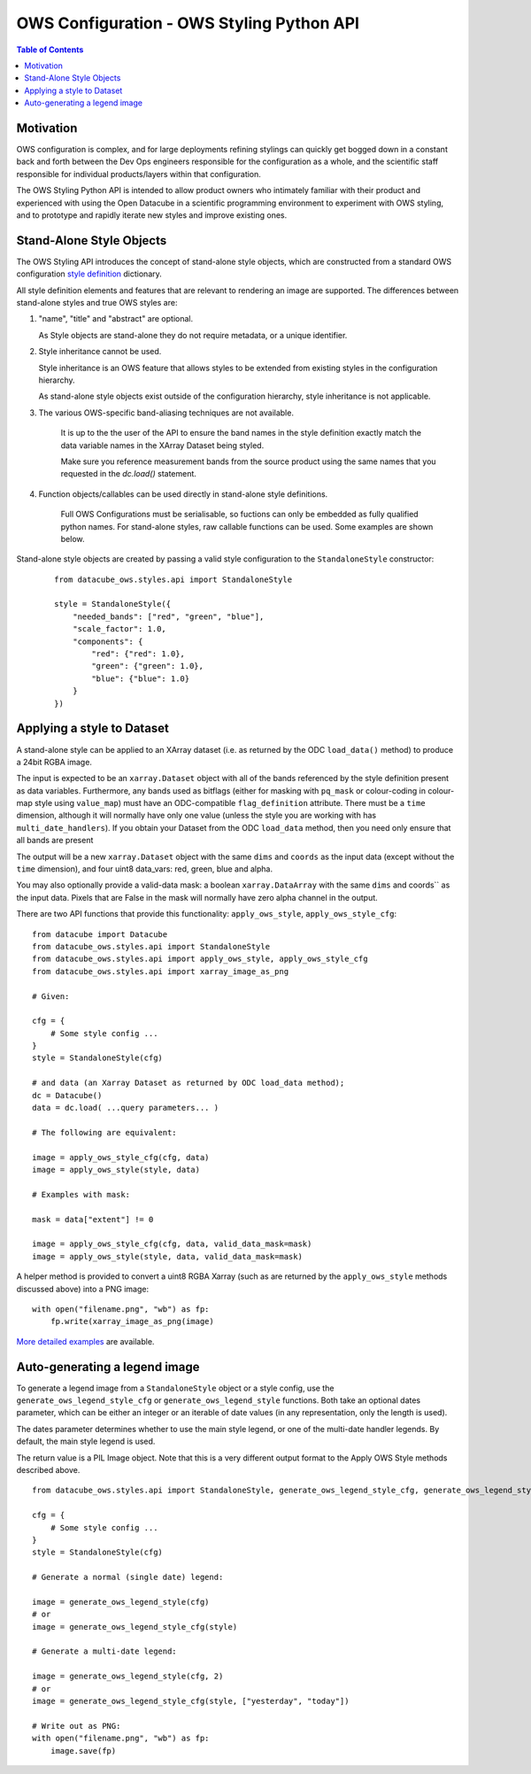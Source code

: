 ==========================================
OWS Configuration - OWS Styling Python API
==========================================

.. contents:: Table of Contents

Motivation
----------

OWS configuration is complex, and for large deployments refining stylings can quickly
get bogged down in a constant back and forth between the Dev Ops engineers responsible
for the configuration as a whole, and the scientific staff responsible for individual
products/layers within that configuration.

The OWS Styling Python API is intended to allow product owners who intimately familiar with their
product and experienced with using the Open Datacube in a scientific programming environment to
experiment with OWS styling, and to prototype and rapidly iterate new styles and improve existing
ones.

Stand-Alone Style Objects
-------------------------

The OWS Styling API introduces the concept of stand-alone style objects, which are constructed from
a standard OWS configuration
`style definition <https://datacube-ows.readthedocs.io/en/latest/cfg_styling.html#style-definitions>`_
dictionary.

All style definition elements and features that are relevant to rendering an image are supported.
The differences between stand-alone styles and true OWS styles are:

1. "name", "title" and "abstract" are optional.

   As Style objects are stand-alone they do not require metadata, or a unique identifier.

2. Style inheritance cannot be used.

   Style inheritance is an OWS feature that allows styles to be extended from existing styles
   in the configuration hierarchy.

   As stand-alone style objects exist outside of the configuration hierarchy, style inheritance
   is not applicable.

3. The various OWS-specific band-aliasing techniques are not available.

    It is up to the the user of the API to ensure the band names in the style definition exactly
    match the data variable names in the XArray Dataset being styled.

    Make sure you reference measurement bands from the source product using the same names
    that you requested in the `dc.load()` statement.

4. Function objects/callables can be used directly in stand-alone style definitions.

    Full OWS Configurations must be serialisable, so fuctions can only be embedded as
    fully qualified python names.  For stand-alone styles, raw callable functions can be
    used.  Some examples are shown below.

Stand-alone style objects are created by passing a valid style configuration to the
``StandaloneStyle`` constructor:

 ::

    from datacube_ows.styles.api import StandaloneStyle

    style = StandaloneStyle({
        "needed_bands": ["red", "green", "blue"],
        "scale_factor": 1.0,
        "components": {
            "red": {"red": 1.0},
            "green": {"green": 1.0},
            "blue": {"blue": 1.0}
        }
    })


Applying a style to Dataset
---------------------------

A stand-alone style can be applied to an XArray dataset (i.e. as returned by the ODC ``load_data()`` method)
to produce a 24bit RGBA image.

The input is expected to be an ``xarray.Dataset`` object with all of the bands referenced by the style
definition present as data variables.  Furthermore, any bands used as bitflags (either for masking
with ``pq_mask`` or colour-coding in colour-map style using ``value_map``) must have an ODC-compatible
``flag_definition`` attribute.  There must be a ``time`` dimension, although it will normally have only
one value (unless the style you are working with has ``multi_date_handlers``). If you obtain your
Dataset from the ODC ``load_data`` method, then you need only ensure that all bands are present

The output will be a new ``xarray.Dataset`` object with the same ``dims`` and ``coords`` as the input
data (except without the ``time`` dimension), and four uint8 data_vars: red, green, blue and alpha.

You may also optionally provide a valid-data mask: a boolean ``xarray.DataArray`` with the same ``dims`` and coords`` as the input
data.  Pixels that are False in the mask will normally have zero alpha channel in the output.

There are two API functions that provide this functionality: ``apply_ows_style``, ``apply_ows_style_cfg``:

::

    from datacube import Datacube
    from datacube_ows.styles.api import StandaloneStyle
    from datacube_ows.styles.api import apply_ows_style, apply_ows_style_cfg
    from datacube_ows.styles.api import xarray_image_as_png

    # Given:

    cfg = {
        # Some style config ...
    }
    style = StandaloneStyle(cfg)

    # and data (an Xarray Dataset as returned by ODC load_data method);
    dc = Datacube()
    data = dc.load( ...query parameters... )

    # The following are equivalent:

    image = apply_ows_style_cfg(cfg, data)
    image = apply_ows_style(style, data)

    # Examples with mask:

    mask = data["extent"] != 0

    image = apply_ows_style_cfg(cfg, data, valid_data_mask=mask)
    image = apply_ows_style(style, data, valid_data_mask=mask)

A helper method is provided to convert a uint8 RGBA Xarray (such as are returned by
the ``apply_ows_style`` methods discussed above) into a PNG image:

::

    with open("filename.png", "wb") as fp:
        fp.write(xarray_image_as_png(image)

`More detailed examples <https://datacube-ows.readthedocs.io/en/latest/cfg_style_api_examples.html>`_ are available.

Auto-generating a legend image
------------------------------

To generate a legend image from a ``StandaloneStyle`` object or a style config, use the
``generate_ows_legend_style_cfg`` or ``generate_ows_legend_style`` functions.  Both take an
optional dates parameter, which can be either an integer or an iterable of date values (in any
representation, only the length is used).

The dates parameter determines whether to use the main style legend, or one of the
multi-date handler legends.  By default, the main style legend is used.

The return value is a PIL Image object.  Note that this is a very different output format
to the Apply OWS Style methods described above.

::

    from datacube_ows.styles.api import StandaloneStyle, generate_ows_legend_style_cfg, generate_ows_legend_style

    cfg = {
        # Some style config ...
    }
    style = StandaloneStyle(cfg)

    # Generate a normal (single date) legend:

    image = generate_ows_legend_style(cfg)
    # or
    image = generate_ows_legend_style_cfg(style)

    # Generate a multi-date legend:

    image = generate_ows_legend_style(cfg, 2)
    # or
    image = generate_ows_legend_style_cfg(style, ["yesterday", "today"])

    # Write out as PNG:
    with open("filename.png", "wb") as fp:
        image.save(fp)
